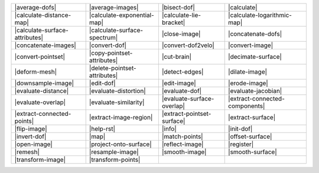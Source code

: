 .. Auto-generated by Documentation/tools/write-commands-overview.py during CMake configure step

============================== ============================== ============================== ==============================
|average-dofs|                 |average-images|               |bisect-dof|                   |calculate|                   
|calculate-distance-map|       |calculate-exponential-map|    |calculate-lie-bracket|        |calculate-logarithmic-map|   
|calculate-surface-attributes| |calculate-surface-spectrum|   |close-image|                  |concatenate-dofs|            
|concatenate-images|           |convert-dof|                  |convert-dof2velo|             |convert-image|               
|convert-pointset|             |copy-pointset-attributes|     |cut-brain|                    |decimate-surface|            
|deform-mesh|                  |delete-pointset-attributes|   |detect-edges|                 |dilate-image|                
|downsample-image|             |edit-dof|                     |edit-image|                   |erode-image|                 
|evaluate-distance|            |evaluate-distortion|          |evaluate-dof|                 |evaluate-jacobian|           
|evaluate-overlap|             |evaluate-similarity|          |evaluate-surface-overlap|     |extract-connected-components|
|extract-connected-points|     |extract-image-region|         |extract-pointset-surface|     |extract-surface|             
|flip-image|                   |help-rst|                     |info|                         |init-dof|                    
|invert-dof|                   |map|                          |match-points|                 |offset-surface|              
|open-image|                   |project-onto-surface|         |reflect-image|                |register|                    
|remesh|                       |resample-image|               |smooth-image|                 |smooth-surface|              
|transform-image|              |transform-points|            
============================== ============================== ============================== ==============================

.. |average-dofs| replace:: :doc:`commands/average-dofs`
.. |average-images| replace:: :doc:`commands/average-images`
.. |bisect-dof| replace:: :doc:`commands/bisect-dof`
.. |calculate| replace:: :doc:`commands/calculate`
.. |calculate-distance-map| replace:: :doc:`commands/calculate-distance-map`
.. |calculate-exponential-map| replace:: :doc:`commands/calculate-exponential-map`
.. |calculate-lie-bracket| replace:: :doc:`commands/calculate-lie-bracket`
.. |calculate-logarithmic-map| replace:: :doc:`commands/calculate-logarithmic-map`
.. |calculate-surface-attributes| replace:: :doc:`commands/calculate-surface-attributes`
.. |calculate-surface-spectrum| replace:: :doc:`commands/calculate-surface-spectrum`
.. |close-image| replace:: :doc:`commands/close-image`
.. |concatenate-dofs| replace:: :doc:`commands/concatenate-dofs`
.. |concatenate-images| replace:: :doc:`commands/concatenate-images`
.. |convert-dof| replace:: :doc:`commands/convert-dof`
.. |convert-dof2velo| replace:: :doc:`commands/convert-dof2velo`
.. |convert-image| replace:: :doc:`commands/convert-image`
.. |convert-pointset| replace:: :doc:`commands/convert-pointset`
.. |copy-pointset-attributes| replace:: :doc:`commands/copy-pointset-attributes`
.. |cut-brain| replace:: :doc:`commands/cut-brain`
.. |decimate-surface| replace:: :doc:`commands/decimate-surface`
.. |deform-mesh| replace:: :doc:`commands/deform-mesh`
.. |delete-pointset-attributes| replace:: :doc:`commands/delete-pointset-attributes`
.. |detect-edges| replace:: :doc:`commands/detect-edges`
.. |dilate-image| replace:: :doc:`commands/dilate-image`
.. |downsample-image| replace:: :doc:`commands/downsample-image`
.. |edit-dof| replace:: :doc:`commands/edit-dof`
.. |edit-image| replace:: :doc:`commands/edit-image`
.. |erode-image| replace:: :doc:`commands/erode-image`
.. |evaluate-distance| replace:: :doc:`commands/evaluate-distance`
.. |evaluate-distortion| replace:: :doc:`commands/evaluate-distortion`
.. |evaluate-dof| replace:: :doc:`commands/evaluate-dof`
.. |evaluate-jacobian| replace:: :doc:`commands/evaluate-jacobian`
.. |evaluate-overlap| replace:: :doc:`commands/evaluate-overlap`
.. |evaluate-similarity| replace:: :doc:`commands/evaluate-similarity`
.. |evaluate-surface-overlap| replace:: :doc:`commands/evaluate-surface-overlap`
.. |extract-connected-components| replace:: :doc:`commands/extract-connected-components`
.. |extract-connected-points| replace:: :doc:`commands/extract-connected-points`
.. |extract-image-region| replace:: :doc:`commands/extract-image-region`
.. |extract-pointset-surface| replace:: :doc:`commands/extract-pointset-surface`
.. |extract-surface| replace:: :doc:`commands/extract-surface`
.. |flip-image| replace:: :doc:`commands/flip-image`
.. |help-rst| replace:: :doc:`commands/help-rst`
.. |info| replace:: :doc:`commands/info`
.. |init-dof| replace:: :doc:`commands/init-dof`
.. |invert-dof| replace:: :doc:`commands/invert-dof`
.. |map| replace:: :doc:`commands/map`
.. |match-points| replace:: :doc:`commands/match-points`
.. |offset-surface| replace:: :doc:`commands/offset-surface`
.. |open-image| replace:: :doc:`commands/open-image`
.. |project-onto-surface| replace:: :doc:`commands/project-onto-surface`
.. |reflect-image| replace:: :doc:`commands/reflect-image`
.. |register| replace:: :doc:`commands/register`
.. |remesh| replace:: :doc:`commands/remesh`
.. |resample-image| replace:: :doc:`commands/resample-image`
.. |smooth-image| replace:: :doc:`commands/smooth-image`
.. |smooth-surface| replace:: :doc:`commands/smooth-surface`
.. |transform-image| replace:: :doc:`commands/transform-image`
.. |transform-points| replace:: :doc:`commands/transform-points`

